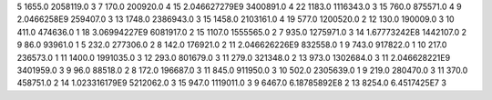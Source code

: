 5	1655.0	2058119.0	3
7	170.0	200920.0	4
15	2.046627279E9	3400891.0	4
22	1183.0	1116343.0	3
15	760.0	875571.0	4
9	2.0466258E9	259407.0	3
13	1748.0	2386943.0	3
15	1458.0	2103161.0	4
19	577.0	1200520.0	2
12	130.0	190009.0	3
10	411.0	474636.0	1
18	3.06994227E9	6081917.0	2
15	1107.0	1555565.0	2
7	935.0	1275971.0	3
14	1.67773242E8	1442107.0	2
9	86.0	93961.0	1
5	232.0	277306.0	2
8	142.0	176921.0	2
11	2.046626226E9	832558.0	1
9	743.0	917822.0	1
10	217.0	236573.0	1
11	1400.0	1991035.0	3
12	293.0	801679.0	3
11	279.0	321348.0	2
13	973.0	1302684.0	3
11	2.046628221E9	3401959.0	3
9	96.0	88518.0	2
8	172.0	196687.0	3
11	845.0	911950.0	3
10	502.0	2305639.0	1
9	219.0	280470.0	3
11	370.0	458751.0	2
14	1.023316179E9	5212062.0	3
15	947.0	1119011.0	3
9	6467.0	6.18785892E8	2
13	8254.0	6.4517425E7	3
